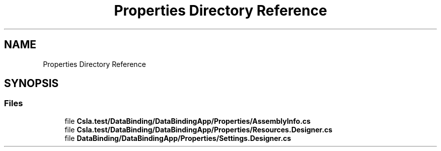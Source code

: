 .TH "Properties Directory Reference" 3 "Wed Jul 21 2021" "Version 5.4.2" "CSLA.NET" \" -*- nroff -*-
.ad l
.nh
.SH NAME
Properties Directory Reference
.SH SYNOPSIS
.br
.PP
.SS "Files"

.in +1c
.ti -1c
.RI "file \fBCsla\&.test/DataBinding/DataBindingApp/Properties/AssemblyInfo\&.cs\fP"
.br
.ti -1c
.RI "file \fBCsla\&.test/DataBinding/DataBindingApp/Properties/Resources\&.Designer\&.cs\fP"
.br
.ti -1c
.RI "file \fBDataBinding/DataBindingApp/Properties/Settings\&.Designer\&.cs\fP"
.br
.in -1c
